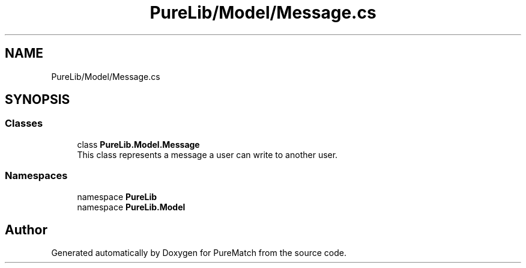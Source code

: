 .TH "PureLib/Model/Message.cs" 3 "PureMatch" \" -*- nroff -*-
.ad l
.nh
.SH NAME
PureLib/Model/Message.cs
.SH SYNOPSIS
.br
.PP
.SS "Classes"

.in +1c
.ti -1c
.RI "class \fBPureLib\&.Model\&.Message\fP"
.br
.RI "This class represents a message a user can write to another user\&. "
.in -1c
.SS "Namespaces"

.in +1c
.ti -1c
.RI "namespace \fBPureLib\fP"
.br
.ti -1c
.RI "namespace \fBPureLib\&.Model\fP"
.br
.in -1c
.SH "Author"
.PP 
Generated automatically by Doxygen for PureMatch from the source code\&.
